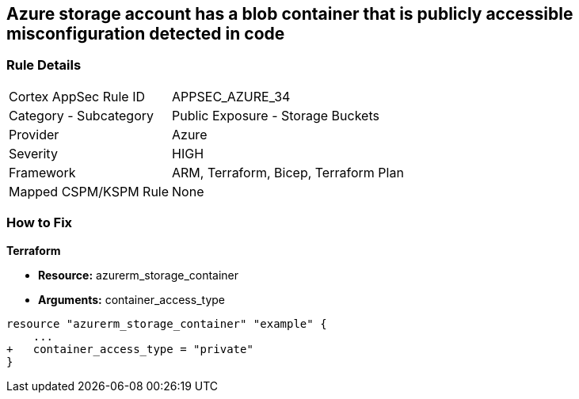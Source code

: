 == Azure storage account has a blob container that is publicly accessible misconfiguration detected in code
// Azure storage account has a publicly accessible blob container 


=== Rule Details

[cols="1,2"]
|===
|Cortex AppSec Rule ID |APPSEC_AZURE_34
|Category - Subcategory |Public Exposure - Storage Buckets
|Provider |Azure
|Severity |HIGH
|Framework |ARM, Terraform, Bicep, Terraform Plan
|Mapped CSPM/KSPM Rule |None
|===
 

=== How to Fix


*Terraform* 


* *Resource:* azurerm_storage_container
* *Arguments:* container_access_type


[source,go]
----
resource "azurerm_storage_container" "example" {
    ...
+   container_access_type = "private"
}
----

